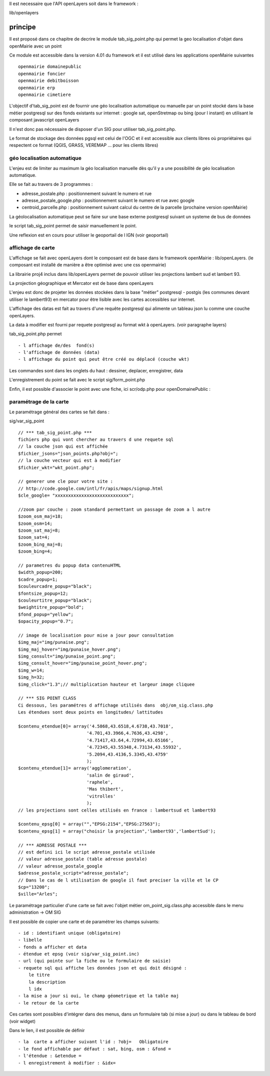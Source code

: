 .. _principe:


Il est necessaire que l'API openLayers soit dans le framework :

lib/openlayers



#########
principe
#########


Il est proposé dans ce chapitre de decrire le module
tab_sig_point.php qui permet la geo localisation d'objet dans openMairie
avec un  point


Ce module est accessible dans la version 4.01 du framework et il est utilisé
dans les applications openMairie suivantes ::

    openmairie domainepublic
    openmairie foncier
    openmairie debitboisson
    openmairie erp
    openmairie cimetiere

L'objectif d'tab_sig_point  est de fournir une géo localisation  automatique ou manuelle
par un point stocké dans la base métier postgresql sur des fonds existants sur internet :
google sat, openStretmap ou bing (pour l instant) en utilisant le composant javascript openLayers

Il n'est donc pas nécessaire de disposer d'un SIG pour utiliser tab_sig_point.php.

Le format de stockage des données pgsql est celui de l'OGC et il est accessible aux
clients libres où propriétaires qui respectent ce format
(QGIS, GRASS, VEREMAP  ... pour les clients libres)

============================
géo localisation automatique
============================

L'enjeu est de limiter au maximum la géo localisation manuelle dès
qu'il y a une possibilité de géo localisation automatique.

Elle se fait au travers de 3 programmes :

- adresse_postale.php : positionnement suivant le numero et rue

- adresse_postale_google.php : positionnement suivant le numero et rue avec google

- centroid_parcelle.php : positionnement suivant calcul du centre de la parcelle
  (prochaine version openMairie) 

La géolocalisation automatique peut se faire sur une base externe
postgresql suivant un systeme de bus de données

le script tab_sig_point permet de saisir manuellement le point.

Une reflexion est en cours pour utiliser le geoportail de l IGN (voir geoportail)


==================
affichage de carte
==================

L'affichage se fait avec openLayers dont le composant est de base
dans le framework openMairie : lib/openLayers. (le composant est
installé de manière a être optimisé avec une css openmairie)

La librairie proj4 inclus dans lib/openLayers permet de pouvoir utiliser
les projections lambert sud et lambert 93.

La projection géographique et Mercator est de base dans openLayers

L'enjeu est donc de projeter les données stockées dans la base "métier"
postgresql - postgis (les communes devant utiliser le lambert93) en mercator
pour être lisible avec les cartes accessibles sur internet.

L'affichage des datas est fait au travers d'une requête postgresql
qui alimente un tableau json lu comme une couche openLayers.

La data à modifier est fourni par requete postgresql au format wkt à openLayers.
(voir paragraphe layers)

tab_sig_point.php permet ::

    - l affichage de/des  fond(s)
    - l'affichage de données (data)
    - l affichage du point qui peut être créé ou déplacé (couche wkt)

Les commandes sont dans les onglets du haut : dessiner, deplacer, enregistrer, data


.. image:: ../_static/sig_1.png


L'enregistrement du point se fait avec le script sig/form_point.php


.. image:: ../_static/sig_2.png



Enfin, il est possible d'associer le point avec une fiche, ici scr/odp.php pour
openDomainePublic :



.. image:: ../_static/sig_3.png



=======================
paramétrage de la carte
=======================

Le paramétrage général des cartes  se fait dans :

sig/var_sig_point ::

    // *** tab_sig_point.php ***
    fichiers php qui vont chercher au travers d une requete sql
    // la couche json qui est affichée    
    $fichier_jsons="json_points.php?obj=";
    // la couche vecteur qui est à modifier
    $fichier_wkt="wkt_point.php";
    
    // generer une cle pour votre site :
    // http://code.google.com/intl/fr/apis/maps/signup.html
    $cle_google= "xxxxxxxxxxxxxxxxxxxxxxxxxxxx";
    
    //zoom par couche : zoom standard permettant un passage de zoom a l autre
    $zoom_osm_maj=18;
    $zoom_osm=14;
    $zoom_sat_maj=8;
    $zoom_sat=4;
    $zoom_bing_maj=8;
    $zoom_bing=4;
    
    // parametres du popup data contenuHTML
    $width_popup=200;
    $cadre_popup=1;
    $couleurcadre_popup="black";
    $fontsize_popup=12;
    $couleurtitre_popup="black";
    $weightitre_popup="bold";
    $fond_popup="yellow";
    $opacity_popup="0.7";
    
    // image de localisation pour mise a jour pour consultation
    $img_maj="img/punaise.png";
    $img_maj_hover="img/punaise_hover.png";
    $img_consult="img/punaise_point.png";
    $img_consult_hover="img/punaise_point_hover.png";
    $img_w=14;
    $img_h=32;
    $img_click="1.3";// multiplication hauteur et largeur image cliquee
    
    // *** SIG POINT CLASS
    Ci dessous, les paramétres d affichage utilisés dans  obj/om_sig.class.php
    Les étendues sont deux points en longitudes/ lattitudes
    
    $contenu_etendue[0]= array('4.5868,43.6518,4.6738,43.7018',
                              '4.701,43.3966,4.7636,43.4298',
                              '4.71417,43.64,4.72994,43.65166',
                              '4.72345,43.55348,4.73134,43.55932',
                              '5.2094,43.4136,5.3345,43.4759'
                              );
    $contenu_etendue[1]= array('agglomeration',
                              'salin de giraud',
                              'raphele',
                              'Mas thibert',
                              'vitrolles'
                              );
    // les projections sont celles utilisés en france : lambertsud et lambert93
    
    $contenu_epsg[0] = array("","EPSG:2154","EPSG:27563");
    $contenu_epsg[1] = array("choisir la projection",'lambert93','lambertSud');
    
    // *** ADRESSE POSTALE ***
    // est defini ici le script adresse_postale utilisée
    // valeur adresse_postale (table adresse postale)
    // valeur adresse_postale_google
    $adresse_postale_script="adresse_postale";
    // Dans le cas de l utilisation de google il faut preciser la ville et le CP
    $cp="13200"; 
    $ville="Arles";
    

Le paramétrage particulier d'une carte se fait avec l'objet métier
om_point_sig.class.php accessible dans le menu administration -> OM SIG

.. image:: ../_static/sig_4.png

Il est possible de copier une carte et de paramétrer  les champs suivants::

    - id : identifiant unique (obligatoire)
    - libelle
    - fonds a afficher et data
    - étendue et epsg (voir sig/var_sig_point.inc)
    - url (qui pointe sur la fiche ou le formulaire de saisie)
    - requete sql qui affiche les données json et qui doit désigné :
        le titre
        la description
        l idx
    - la mise a jour si oui, le champ géometrique et la table maj
    - le retour de la carte

Ces cartes sont possibles d'intégrer dans des menus, dans un formulaire tab
(si mise a jour) ou dans le tableau de bord (voir widget)

.. image:: ../_static/sig_5.png

Dans le lien, il est possible de définir ::

- la  carte a afficher suivant l'id : ?obj=   Obligatoire
- le fond affichable par défaut : sat, bing, osm : &fond =
- l'étendue : &etendue =
- l enregistrement à modifier : &idx=

